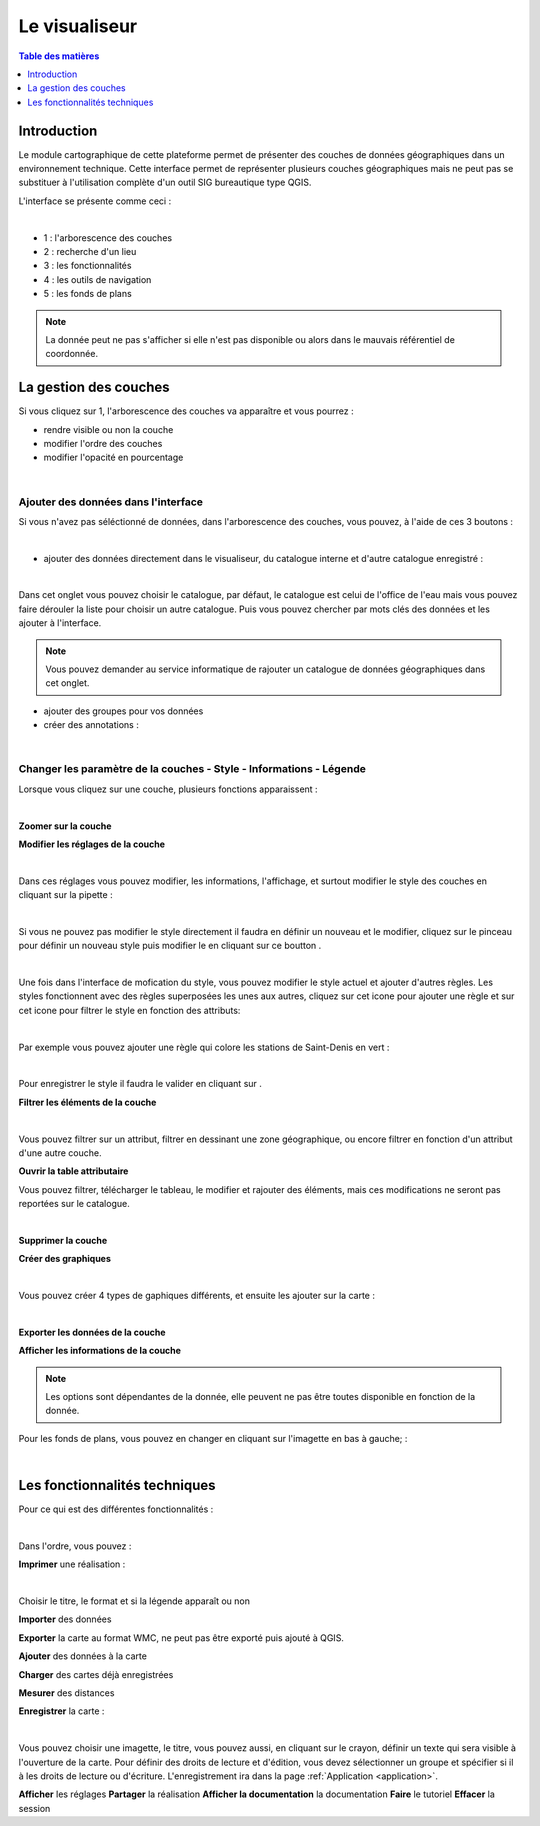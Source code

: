 Le visualiseur
====================

.. _visualiseur:

.. contents:: Table des matières
   :local:
   :depth: 1


Introduction
------------

Le module cartographique de cette plateforme permet de présenter des couches de données géographiques dans un environnement technique. 
Cette interface permet de représenter plusieurs couches géographiques mais ne peut pas se substituer à l'utilisation complète d'un outil SIG bureautique type QGIS.

L'interface se présente comme ceci : 

.. image:: ../images/user_visualiseur/visu_nbr.png
   :alt: Options de filtrage
   :align: center
   :width: 600px

|espace|

- 1 : l'arborescence des couches 
- 2 : recherche d'un lieu 
- 3 : les fonctionnalités 
- 4 : les outils de navigation
- 5 : les fonds de plans

.. note::
   La donnée peut ne pas s'afficher si elle n'est pas disponible ou alors dans le mauvais référentiel de coordonnée.


La gestion des couches
----------------------------------

Si vous cliquez sur 1, l'arborescence des couches va apparaître et vous pourrez : 

- rendre visible ou non la couche
- modifier l'ordre des couches 
- modifier l'opacité en pourcentage

.. image:: ../images/user_visualiseur/visu_couches_details.png
   :alt: Options de filtrage
   :align: center
   :width: 600px

|espace|


Ajouter des données dans l'interface
~~~~~~~~~~~~~~~~~~~~~~~~~~~~~~~~~~~~~~

Si vous n'avez pas séléctionné de données, dans l'arborescence des couches, vous pouvez, à l'aide de ces 3 boutons : 

.. image:: ../images/user_visualiseur/visu_couches_button.png
   :alt: Options de filtrage
   :align: center
   :width: 200px

|espace|


- ajouter des données directement dans le visualiseur, du catalogue interne et d'autre catalogue enregistré : 

.. image:: ../images/user_visualiseur/visu_cat.png
   :alt: Options de filtrage
   :align: center
   :width: 600px

|espace|

Dans cet onglet vous pouvez choisir le catalogue, par défaut, le catalogue est celui de l'office de l'eau mais vous pouvez faire dérouler
la liste pour choisir un autre catalogue. Puis vous pouvez chercher par mots clés des données et les ajouter à l'interface. 

.. note:: 

   Vous pouvez demander au service informatique de rajouter un catalogue de données géographiques dans cet onglet. 

- ajouter des groupes pour vos données
- créer des annotations : 

.. image:: ../images/user_visualiseur/visu_annotation.png
   :alt: Options de filtrage
   :align: center
   :width: 600px

|espace|


Changer les paramètre de la couches - Style - Informations - Légende 
~~~~~~~~~~~~~~~~~~~~~~~~~~~~~~~~~~~~~~~~~~~~~~~~~~~~~~~~~~~~~~~~~~~~~~~~~~


Lorsque vous cliquez sur une couche, plusieurs fonctions apparaissent : 

.. image:: ../images/user_visualiseur/visu_couches_barre.png
   :alt: Options de filtrage
   :align: center
   :width: 500px

|espace|

**Zoomer sur la couche** |logo-zoom|

**Modifier les réglages de la couche** |logo-reglage|

.. image:: ../images/user_visualiseur/visu_couches_reglages.png
   :alt: Options de filtrage
   :align: center
   :width: 500px

|espace|

Dans ces réglages vous pouvez modifier, les informations, l'affichage, et surtout modifier le style des couches en cliquant sur la pipette |pinceau-blanco| : 

.. image:: ../images/user_visualiseur/visu_style_1.png
   :alt: Options de filtrage
   :align: center
   :width: 600px

|espace|

Si vous ne pouvez pas modifier le style directement il faudra en définir un nouveau et le modifier, cliquez sur le pinceau |logo-pinceau| pour définir
un nouveau style puis modifier le en cliquant sur ce boutton |logo-modif|.

.. image:: ../images/user_visualiseur/visu_styyle.png
   :alt: Options de filtrage
   :align: center
   :width: 600px

|espace|

Une fois dans l'interface de mofication du style, vous pouvez modifier le style actuel et ajouter d'autres règles. Les styles fonctionnent
avec des règles superposées les unes aux autres, cliquez sur cet icone pour ajouter une règle |logo-rond| et sur cet icone |logo-entonnoir|
pour filtrer le style en fonction des attributs: 

.. image:: ../images/user_visualiseur/regles_sup.png
   :alt: Options de filtrage
   :align: center
   :width: 600px

|espace|

Par exemple vous pouvez ajouter une règle qui colore les stations de Saint-Denis en vert : 

.. image:: ../images/user_visualiseur/visu_couche_sup.png
   :alt: Options de filtrage
   :align: center
   :width: 600px

|espace|

Pour enregistrer le style il faudra le valider en cliquant sur |button_valid|. 

**Filtrer les éléments de la couche** |logo-filtre|

.. image:: ../images/user_visualiseur/visu_filtre.png
   :alt: Options de filtrage
   :align: center
   :width: 600px

|espace|

Vous pouvez filtrer sur un attribut, filtrer en dessinant une zone géographique, ou encore filtrer en fonction d'un attribut d'une autre couche.

**Ouvrir la table attributaire** |logo-table|

.. image:: ../images/user_visualiseur/visuu_table.png
   :alt: Capture d'écran du catalogue
   :align: center
   :width: 600px

Vous pouvez filtrer, télécharger le tableau, le modifier et rajouter des éléments, mais ces modifications ne seront pas reportées sur le catalogue.

|espace|

**Supprimer la couche** |logo-bin|

**Créer des graphiques** |logo-graph|

.. image:: ../images/user_visualiseur/widgets.png
   :alt: Capture d'écran du catalogue
   :align: center
   :width: 600px

|espace|

Vous pouvez créer 4 types de gaphiques différents, et ensuite les ajouter sur la carte :

.. image:: ../images/user_visualiseur/graphiques.png
   :alt: Capture d'écran du catalogue
   :align: center
   :width: 600px

|espace|

**Exporter les données de la couche** |logo-down|

**Afficher les informations de la couche** |logo-i|


.. note::
   Les options sont dépendantes de la donnée, elle peuvent ne pas être toutes disponible en fonction de la donnée. 

Pour les fonds de plans, vous pouvez en changer en cliquant sur l'imagette en bas à gauche; : 

.. image:: ../images/user_visualiseur/visu_fonds.png
   :alt: Options de filtrage
   :align: center
   :width: 600px

|espace|



Les fonctionnalités techniques
--------------------------------------------------

Pour ce qui est des différentes fonctionnalités :

.. image:: ../images/user_visualiseur/visu_fct.png
   :alt: Capture d'écran du catalogue
   :align: center
   :width: 50px

|espace|

Dans l'ordre, vous pouvez : 

**Imprimer** une réalisation : 

.. image:: ../images/user_visualiseur/visu_print.png
   :alt: Capture d'écran du catalogue
   :align: center
   :width: 600px

|espace|

Choisir le titre, le format et si la légende apparaît ou non 


**Importer** des données

**Exporter** la carte au format WMC, ne peut pas être exporté puis ajouté à QGIS. 

**Ajouter** des données à la carte

**Charger** des cartes déjà enregistrées 

**Mesurer** des distances 

**Enregistrer** la carte : 


.. image:: ../images/user_visualiseur/visu_download.png
   :alt: Capture d'écran du catalogue
   :align: center
   :width: 600px

|espace|

Vous pouvez choisir une imagette, le titre, vous pouvez aussi, en cliquant sur le crayon, définir un texte qui sera visible à l'ouverture de la carte.
Pour définir des droits de lecture et d'édition, vous devez sélectionner un groupe et spécifier si il à les droits de lecture ou d'écriture.
L'enregistrement ira dans la page :ref:`Application <application>`.

**Afficher** les réglages
**Partager** la réalisation
**Afficher la documentation** la documentation
**Faire** le tutoriel 
**Effacer** la session




.. |logo-zoom| image:: ../images/user_visualiseur/button_zoom.png
   :alt: Options de réglage
   :width: 30px

.. |logo-reglage| image:: ../images/user_visualiseur/button_reglage.png
   :alt: Options de réglage
   :width: 30px

.. |logo-filtre| image:: ../images/user_visualiseur/button_filtre.png
   :alt: Options de réglage
   :width: 30px

.. |logo-table| image:: ../images/user_visualiseur/button_table.png
   :alt: Options de réglage
   :width: 30px

.. |logo-bin| image:: ../images/user_visualiseur/button_bin.png
   :alt: Options de réglage
   :width: 30px

.. |logo-graph| image:: ../images/user_visualiseur/button_graph.png
   :alt: Options de réglage
   :width: 30px

.. |logo-down| image:: ../images/user_visualiseur/button_down.png
   :alt: Options de réglage
   :width: 30px

.. |logo-i| image:: ../images/user_visualiseur/button_i.png
   :alt: Options de réglage
   :width: 30px

.. |espace| unicode:: 0xA0 

.. |logo-pinceau| image:: ../images/user_visualiseur/button_pinceau.png
   :alt: Options de réglage
   :width: 30px

.. |logo-modif| image:: ../images/user_visualiseur/button_modif.png
   :alt: Options de réglage
   :width: 30px

.. |pinceau-blanco| image:: ../images/user_visualiseur/visu_pinceau_blanco.png
   :alt: Options de réglage
   :width: 30px

.. |logo-rond| image:: ../images/user_visualiseur/logo_rond.png
   :alt: Options de réglage
   :width: 30px

.. |logo-entonnoir| image:: ../images/user_visualiseur/logo_ento.png
   :alt: Options de réglage
   :width: 30px

.. |button_valid| image:: ../images/user_visualiseur/button_valid.png
   :alt: Options de réglage
   :width: 30px